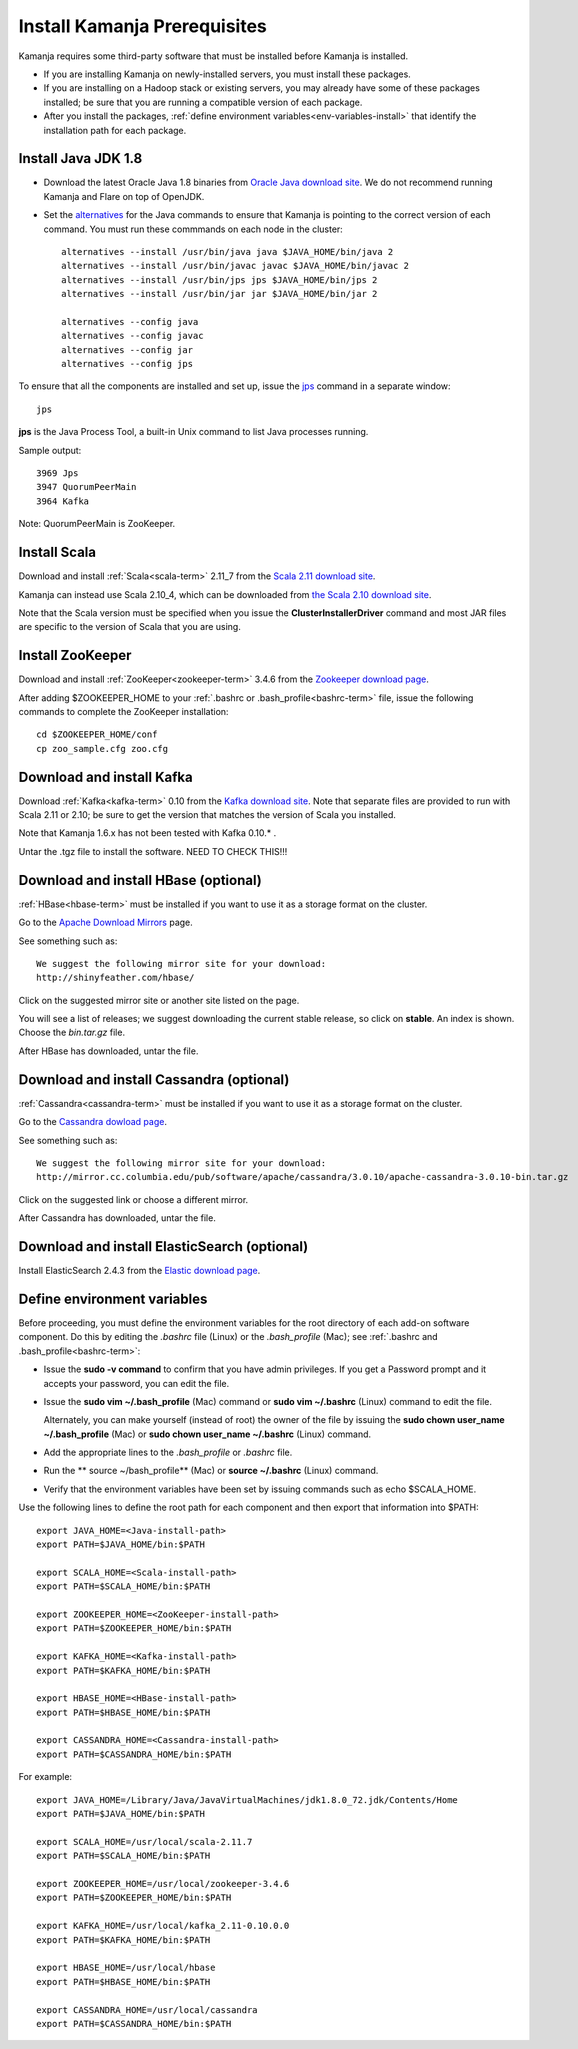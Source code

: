 
.. _pkgs-prereqs-install:

Install Kamanja Prerequisites
=============================

Kamanja requires some third-party software
that must be installed before Kamanja is installed.

- If you are installing Kamanja on newly-installed servers,
  you must install these packages.
- If you are installing on a Hadoop stack or existing servers,
  you may already have some of these packages installed;
  be sure that you are running a compatible version of each package.
- After you install the packages,
  :ref:`define environment variables<env-variables-install>`
  that identify the installation path for each package.

.. _java-install:

Install Java JDK 1.8
--------------------

- Download the latest Oracle Java 1.8 binaries from
  `Oracle Java download site
  <http://www.oracle.com/technetwork/java/javase/downloads/jdk8-downloads-2133151.html>`_.
  We do not recommend running Kamanja and Flare on top of OpenJDK.

- Set the `alternatives <https://linux.die.net/man/8/alternatives>`_
  for the Java commands to ensure
  that Kamanja is pointing to the correct version of each command.
  You must run these commmands on each node in the cluster:

  ::

    alternatives --install /usr/bin/java java $JAVA_HOME/bin/java 2
    alternatives --install /usr/bin/javac javac $JAVA_HOME/bin/javac 2
    alternatives --install /usr/bin/jps jps $JAVA_HOME/bin/jps 2
    alternatives --install /usr/bin/jar jar $JAVA_HOME/bin/jar 2

    alternatives --config java
    alternatives --config javac
    alternatives --config jar
    alternatives --config jps


To ensure that all the components are installed and set up,
issue the `jps
<http://docs.oracle.com/javase/6/docs/technotes/tools/share/jps.html>`_
command in a separate window:

::

  jps

**jps** is the Java Process Tool,
a built-in Unix command to list Java processes running.

Sample output:

::

  3969 Jps
  3947 QuorumPeerMain
  3964 Kafka

Note: QuorumPeerMain is ZooKeeper.


.. _scala-install:

Install Scala
-------------

Download and install :ref:`Scala<scala-term>` 2.11_7 from the
`Scala 2.11 download site <http://www.scala-lang.org/download/2.11.7.html>`_.

Kamanja can instead use Scala 2.10_4, which can be downloaded from
`the Scala 2.10 download site <http://www.scala-lang.org/download/2.10.2.html>`_.

Note that the Scala version must be specified
when you issue the **ClusterInstallerDriver** command
and most JAR files are specific to the version of Scala that you are using.

.. _zookeeper-install:

Install ZooKeeper
-----------------

Download and install :ref:`ZooKeeper<zookeeper-term>` 3.4.6 from the
`Zookeeper download page <http://www.apache.org/dyn/closer.cgi/zookeeper/>`_.

After adding $ZOOKEEPER_HOME to your
:ref:`.bashrc or .bash_profile<bashrc-term>` file,
issue the following commands to complete the ZooKeeper installation:

::

  cd $ZOOKEEPER_HOME/conf
  cp zoo_sample.cfg zoo.cfg

.. _kafka-install:

Download and install Kafka
--------------------------

Download :ref:`Kafka<kafka-term>` 0.10 from the
`Kafka download site <http://kafka.apache.org/downloads.html>`_.
Note that separate files are provided to run with Scala 2.11 or 2.10;
be sure to get the version that matches the version of Scala you installed.

Note that Kamanja 1.6.x has not been tested with Kafka 0.10.* .

Untar the .tgz file to install the software.  NEED TO CHECK THIS!!!

.. _hbase-install:

Download and install HBase (optional)
-------------------------------------

:ref:`HBase<hbase-term>` must be installed if you want to use it
as a storage format on the cluster.

Go to the `Apache Download Mirrors
<http://www.apache.org/dyn/closer.cgi/hbase/>`_ page.

See something such as:

::

  We suggest the following mirror site for your download:
  http://shinyfeather.com/hbase/

Click on the suggested mirror site
or another site listed on the page.

You will see a list of releases;
we suggest downloading the current stable release,
so click on **stable**. An index is shown.
Choose the *bin.tar.gz* file.

After HBase has downloaded, untar the file.


.. _cassandra-install:

Download and install Cassandra (optional)
-----------------------------------------

:ref:`Cassandra<cassandra-term>` must be installed if you want to use it
as a storage format on the cluster.

Go to the `Cassandra dowload page
<http://www.apache.org/dyn/closer.lua/cassandra/3.10/apache-cassandra-3.10-bin.tar.gz>`_.

See something such as:

::

  We suggest the following mirror site for your download:
  http://mirror.cc.columbia.edu/pub/software/apache/cassandra/3.0.10/apache-cassandra-3.0.10-bin.tar.gz
  
Click on the suggested link or choose a different mirror.

After Cassandra has downloaded, untar the file.


.. _elastic-install:

Download and install ElasticSearch (optional)
---------------------------------------------

Install ElasticSearch 2.4.3 from the
`Elastic download page
<https://www.elastic.co/blog/elasticsearch-2-4-3-released website>`_.


.. _env-variables-install:

Define environment variables
----------------------------

Before proceeding, you must define the environment variables
for the root directory of each add-on software component.
Do this by editing the *.bashrc* file (Linux) or the *.bash_profile* (Mac);
see :ref:`.bashrc and .bash_profile<bashrc-term>`:

- Issue the **sudo -v command** to confirm that you have admin privileges.
  If you get a Password prompt and it accepts your password,
  you can edit the file.
- Issue the **sudo vim ~/.bash_profile** (Mac) command
  or **sudo vim ~/.bashrc** (Linux) command to edit the file.

  Alternately, you can make yourself (instead of root)
  the owner of the file by issuing the
  **sudo chown user_name ~/.bash_profile** (Mac)
  or **sudo chown user_name ~/.bashrc** (Linux) command.
- Add the appropriate lines to the *.bash_profile* or *.bashrc* file.
- Run the ** source ~/bash_profile** (Mac)
  or **source ~/.bashrc** (Linux) command.
- Verify that the environment variables have been set
  by issuing commands such as echo $SCALA_HOME.

Use the following lines to define the root path for each component
and then export that information into $PATH:

::

  export JAVA_HOME=<Java-install-path>
  export PATH=$JAVA_HOME/bin:$PATH

  export SCALA_HOME=<Scala-install-path>
  export PATH=$SCALA_HOME/bin:$PATH

  export ZOOKEEPER_HOME=<ZooKeeper-install-path>
  export PATH=$ZOOKEEPER_HOME/bin:$PATH

  export KAFKA_HOME=<Kafka-install-path>
  export PATH=$KAFKA_HOME/bin:$PATH

  export HBASE_HOME=<HBase-install-path>
  export PATH=$HBASE_HOME/bin:$PATH

  export CASSANDRA_HOME=<Cassandra-install-path>
  export PATH=$CASSANDRA_HOME/bin:$PATH

 

For example:

::

  export JAVA_HOME=/Library/Java/JavaVirtualMachines/jdk1.8.0_72.jdk/Contents/Home
  export PATH=$JAVA_HOME/bin:$PATH

  export SCALA_HOME=/usr/local/scala-2.11.7
  export PATH=$SCALA_HOME/bin:$PATH

  export ZOOKEEPER_HOME=/usr/local/zookeeper-3.4.6
  export PATH=$ZOOKEEPER_HOME/bin:$PATH

  export KAFKA_HOME=/usr/local/kafka_2.11-0.10.0.0
  export PATH=$KAFKA_HOME/bin:$PATH

  export HBASE_HOME=/usr/local/hbase
  export PATH=$HBASE_HOME/bin:$PATH

  export CASSANDRA_HOME=/usr/local/cassandra
  export PATH=$CASSANDRA_HOME/bin:$PATH

